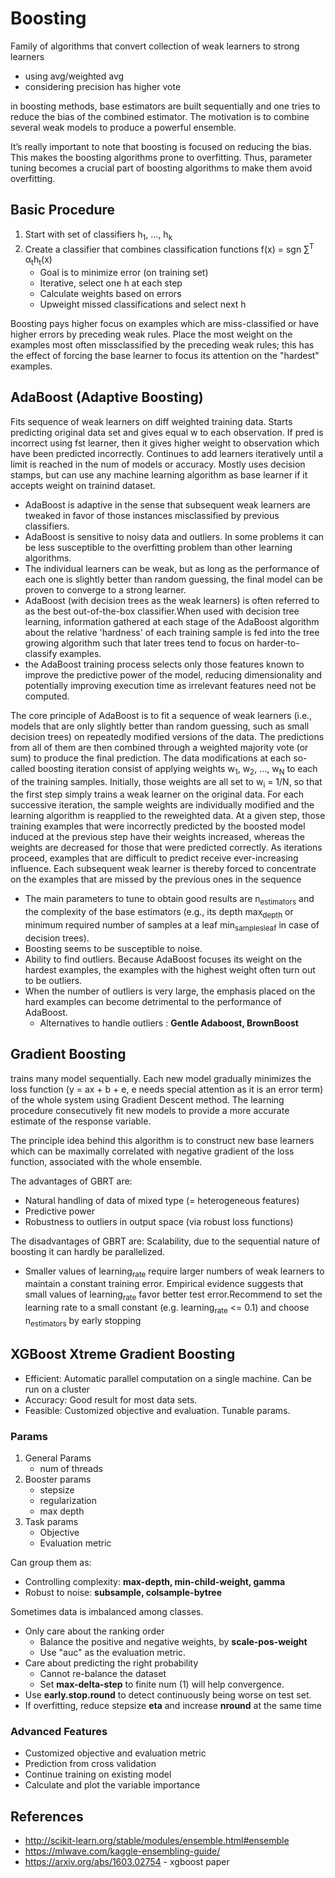* Boosting
  Family of algorithms that convert collection of weak learners to strong learners
  - using avg/weighted avg
  - considering precision has higher vote
  in boosting methods, base estimators are built sequentially and one tries to reduce the bias of the combined estimator. The motivation is to combine several weak models to produce a powerful ensemble.

  It’s really important to note that boosting is focused on reducing the bias. This makes the boosting algorithms prone to overfitting. Thus, parameter tuning becomes a crucial part of boosting algorithms to make them avoid overfitting.
** Basic Procedure
   1. Start with set of classifiers h_1, ..., h_k
   2. Create a classifier that combines classification functions f(x) = sgn \sum^T \alpha_{t}h_{t}(x)
      - Goal is to minimize error (on training set)
      - Iterative, select one h at each step
      - Calculate weights based on errors
      - Upweight missed classifications and select next h
   Boosting pays higher focus on examples which are miss-classified or have higher errors by preceding weak rules. Place the most weight on the examples most often missclassified by the preceding weak rules; this has the effect of forcing the base learner to focus its attention on the "hardest" examples.

** AdaBoost (Adaptive Boosting)
   Fits sequence of weak learners on diff weighted training data. Starts predicting original data set and gives equal w to each observation. If pred is incorrect using fst learner, then it gives higher weight to observation which have been predicted incorrectly. Continues to add learners iteratively until a limit is reached in the num of models or accuracy.
   Mostly uses decision stamps, but can use any machine learning algorithm as base learner if it accepts weight on trainind dataset.
   
   [[./images/adaboost.png]]

  - AdaBoost is adaptive in the sense that subsequent weak learners are tweaked in favor of those instances misclassified by previous classifiers. 
  - AdaBoost is sensitive to noisy data and outliers. In some problems it can be less susceptible to the overfitting problem than other learning algorithms. 
  - The individual learners can be weak, but as long as the performance of each one is slightly better than random guessing, the final model can be proven to converge to a strong learner.
  - AdaBoost (with decision trees as the weak learners) is often referred to as the best out-of-the-box classifier.When used with decision tree learning, information gathered at each stage of the AdaBoost algorithm about the relative 'hardness' of each training sample is fed into the tree growing algorithm such that later trees tend to focus on harder-to-classify examples.
  - the AdaBoost training process selects only those features known to improve the predictive power of the model, reducing dimensionality and potentially improving execution time as irrelevant features need not be computed.

  The core principle of AdaBoost is to fit a sequence of weak learners (i.e., models that are only slightly better than random guessing, such as small decision trees) on repeatedly modified versions of the data. The predictions from all of them are then combined through a weighted majority vote (or sum) to produce the final prediction. The data modifications at each so-called boosting iteration consist of applying weights w_1, w_2, …, w_N to each of the training samples. Initially, those weights are all set to w_i = 1/N, so that the first step simply trains a weak learner on the original data. For each successive iteration, the sample weights are individually modified and the learning algorithm is reapplied to the reweighted data. At a given step, those training examples that were incorrectly predicted by the boosted model induced at the previous step have their weights increased, whereas the weights are decreased for those that were predicted correctly. As iterations proceed, examples that are difficult to predict receive ever-increasing influence. Each subsequent weak learner is thereby forced to concentrate on the examples that are missed by the previous ones in the sequence

  - The main parameters to tune to obtain good results are n_estimators and the complexity of the base estimators (e.g., its depth max_depth or minimum required number of samples at a leaf min_samples_leaf in case of decision trees).
  - Boosting seems to be susceptible to noise.
  - Ability to find outliers.  Because AdaBoost focuses its weight on the hardest examples, the examples with the highest weight often turn out to be outliers.
  - When the number of outliers is very large, the emphasis placed on the hard examples can become detrimental to the performance of AdaBoost.
    - Alternatives to handle outliers : *Gentle Adaboost, BrownBoost*
** Gradient Boosting
   trains many model sequentially. Each new model gradually minimizes the loss function (y = ax + b + e, e needs special attention as it is an error term) of the whole system using Gradient Descent method. The learning procedure consecutively fit new models to provide a more accurate estimate of the response variable.

   The principle idea behind this algorithm is to construct new base learners which can be maximally correlated with negative gradient of the loss function, associated with the whole ensemble.  

   The advantages of GBRT are:
   - Natural handling of data of mixed type (= heterogeneous features)
   - Predictive power
   - Robustness to outliers in output space (via robust loss functions)

   The disadvantages of GBRT are: Scalability, due to the sequential nature of boosting it can hardly be parallelized.

   - Smaller values of learning_rate require larger numbers of weak learners to maintain a constant training error. Empirical evidence suggests that small values of learning_rate favor better test error.Recommend to set the learning rate to a small constant (e.g. learning_rate <= 0.1) and choose n_estimators by early stopping
** XGBoost Xtreme Gradient Boosting
   - Efficient: Automatic parallel computation on a single machine. Can be run on a cluster
   - Accuracy: Good result for most data sets.
   - Feasible: Customized objective and evaluation. Tunable params.
*** Params
    1. General Params
       - num of threads
    2. Booster params
       - stepsize
       - regularization
       - max depth
    3. Task params
       - Objective
       - Evaluation metric
    
    Can group them as:
    - Controlling complexity: *max-depth, min-child-weight, gamma*
    - Robust to noise: *subsample, colsample-bytree*
    
    Sometimes data is imbalanced among classes.
    - Only care about the ranking order
      - Balance the positive and negative  weights, by *scale-pos-weight*
      - Use "auc" as the evaluation metric.
    - Care about predicting the right probability
      - Cannot re-balance the dataset
      - Set *max-delta-step* to finite num (1) will help convergence.
    
    - Use *early.stop.round* to detect continuously being worse on test set.
    - If overfitting, reduce stepsize *eta* and increase *nround* at the same time
*** Advanced Features
    - Customized objective and evaluation metric
    - Prediction from cross validation
    - Continue training on existing model
    - Calculate and plot the variable importance

** References
 - http://scikit-learn.org/stable/modules/ensemble.html#ensemble
 - https://mlwave.com/kaggle-ensembling-guide/
 - https://arxiv.org/abs/1603.02754 - xgboost paper
